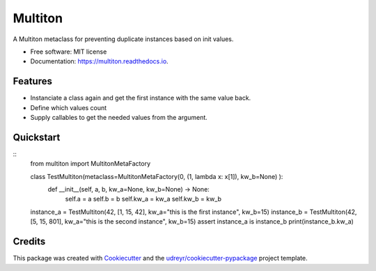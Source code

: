Multiton
========

|pypi| |travis| |docs|

A Multiton metaclass for preventing duplicate instances based on init
values.

-  Free software: MIT license
-  Documentation: https://multiton.readthedocs.io.

Features
--------

-  Instanciate a class again and get the first instance with the same value back.
-  Define which values count
-  Supply callables to get the needed values from the argument.

Quickstart
----------

::
    from multiton import MultitonMetaFactory

    class TestMultiton(metaclass=MultitonMetaFactory(0, (1, lambda x: x[1]), kw_b=None) ):
        def __init__(self, a, b, kw_a=None, kw_b=None) -> None:
            self.a = a
            self.b = b
            self.kw_a = kw_a
            self.kw_b = kw_b

    instance_a = TestMultiton(42, [1, 15, 42], kw_a="this is the first instance", kw_b=15)
    instance_b = TestMultiton(42, [5, 15, 801], kw_a="this is the second instance", kw_b=15)
    assert instance_a is instance_b
    print(instance_b.kw_a)

Credits
-------

This package was created with `Cookiecutter`_ and the
`udreyr/cookiecutter-pypackage`_ project template.

.. _Cookiecutter: https://github.com/audreyr/cookiecutter
.. _udreyr/cookiecutter-pypackage: https://github.com/audreyr/cookiecutter-pypackage

.. |pypi| image:: https://img.shields.io/pypi/v/multiton.svg
   :target: https://pypi.python.org/pypi/multiton
.. |travis| image:: https://img.shields.io/travis/laundmo/multiton.svg
   :target: https://travis-ci.com/laundmo/multiton
.. |docs| image:: https://readthedocs.org/projects/multiton/badge/?version=latest
   :target: https://multiton.readthedocs.io/en/latest/?badge=latest
